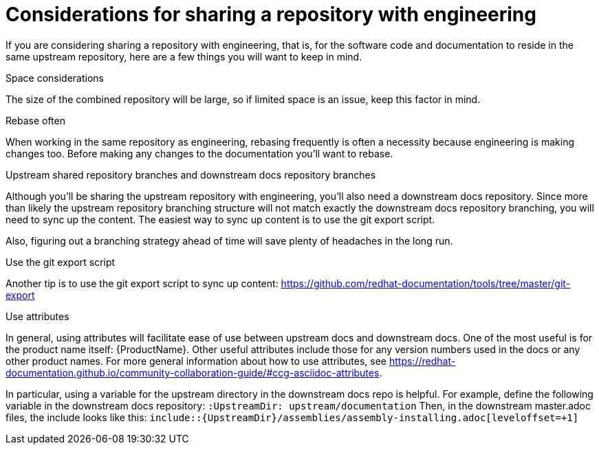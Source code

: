 [[ccg-considerations-sharing-repo]]
= Considerations for sharing a repository with engineering

If you are considering sharing a repository with engineering, that is, for the software code and documentation to reside in the same upstream repository, here are a few things you will want to keep in mind.

.Space considerations
The size of the combined repository will be large, so if limited space is an issue, keep this factor in mind.

.Rebase often
When working in the same repository as engineering, rebasing frequently is often a necessity because engineering is making changes too. Before making any changes to the documentation you’ll want to rebase.

.Upstream shared repository branches and downstream docs repository branches
Although you’ll be sharing the upstream repository with engineering, you’ll also need a downstream docs repository. Since more than likely the upstream repository branching structure will not match exactly the downstream docs repository branching, you will need to sync up the content. The easiest way to sync up content is to use the git export script.  

Also, figuring out a branching strategy ahead of time will save plenty of headaches in the long run.

.Use the git export script 
Another tip is to use the git export script to sync up content:
https://github.com/redhat-documentation/tools/tree/master/git-export 

.Use attributes
In general, using attributes will facilitate ease of use between upstream docs and downstream docs. One of the most useful is for the product name itself: {ProductName}. Other useful attributes include those for any version numbers used in the docs or any other product names.  For more general information about how to use attributes, see https://redhat-documentation.github.io/community-collaboration-guide/#ccg-asciidoc-attributes.

In particular, using a variable for the upstream directory in the downstream docs repo is helpful. For example, define the following variable in the downstream docs repository: `:UpstreamDir: upstream/documentation`
Then, in the downstream master.adoc files, the include looks like this: `include::{UpstreamDir}/assemblies/assembly-installing.adoc[leveloffset=+1]`

